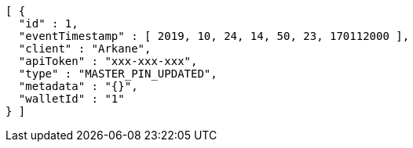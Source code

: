 [source,options="nowrap"]
----
[ {
  "id" : 1,
  "eventTimestamp" : [ 2019, 10, 24, 14, 50, 23, 170112000 ],
  "client" : "Arkane",
  "apiToken" : "xxx-xxx-xxx",
  "type" : "MASTER_PIN_UPDATED",
  "metadata" : "{}",
  "walletId" : "1"
} ]
----

